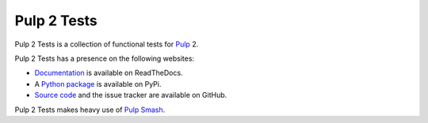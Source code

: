 Pulp 2 Tests
============

Pulp 2 Tests is a collection of functional tests for `Pulp`_ 2.

Pulp 2 Tests has a presence on the following websites:

* `Documentation`_ is available on ReadTheDocs.
* A `Python package`_ is available on PyPi.
* `Source code`_ and the issue tracker are available on GitHub.

Pulp 2 Tests makes heavy use of `Pulp Smash`_.

.. _Documentation: https://pulp-2-tests.readthedocs.io
.. _Pulp Smash: https://github.com/PulpQE/pulp-smash/
.. _Pulp: https://pulpproject.org
.. _Python package: https://pypi.python.org/pypi/pulp-2-tests
.. _Source code: https://github.com/PulpQE/pulp-2-tests/

.. Everything above this comment should also be in docs/index.rst, word for word.



